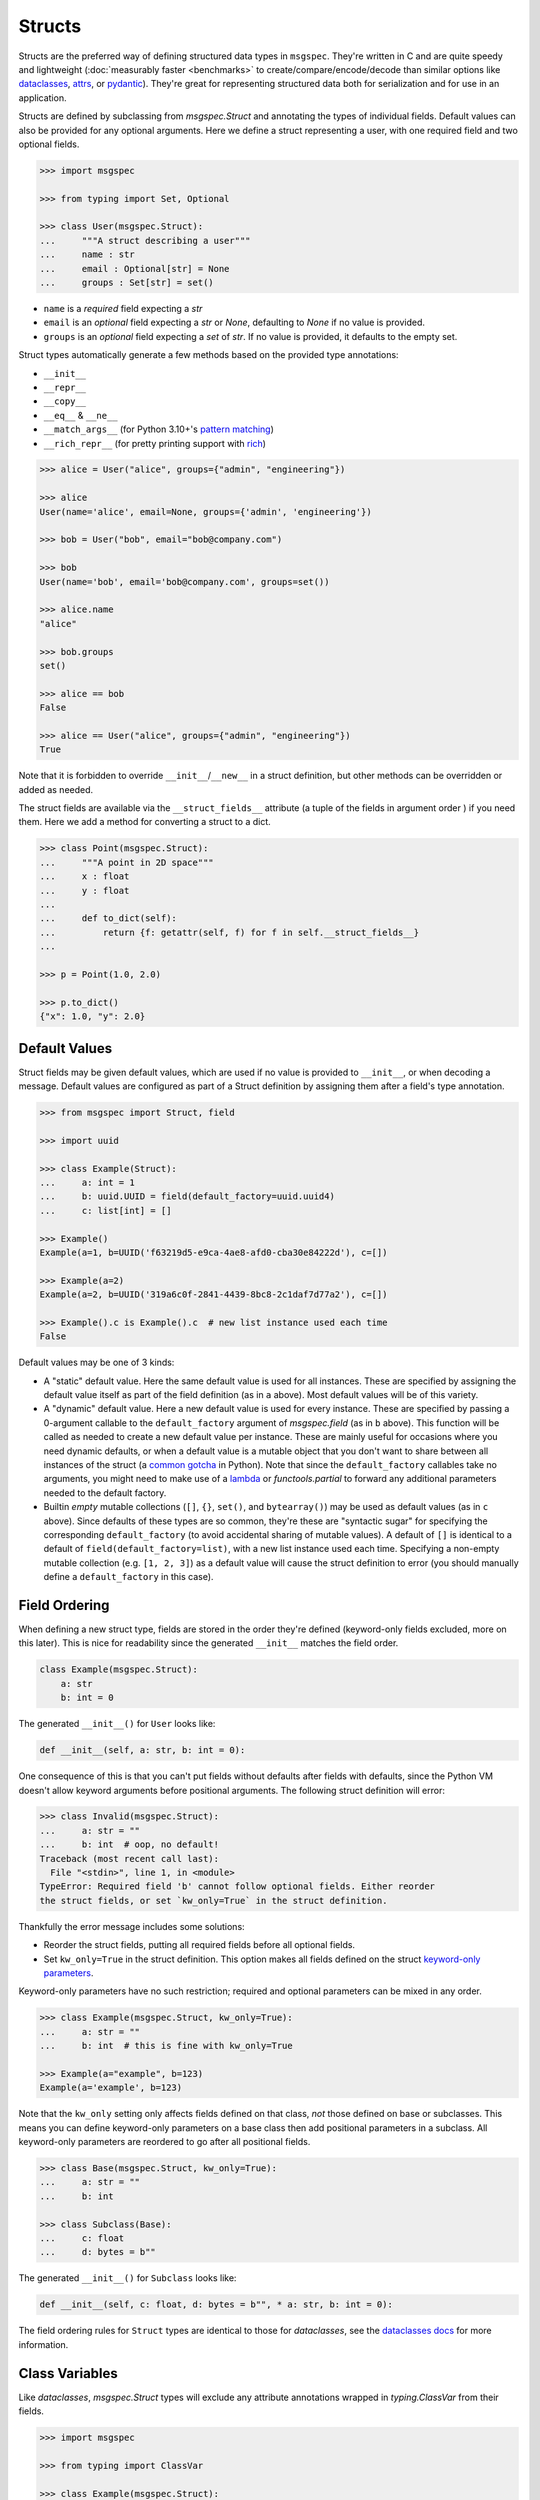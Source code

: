 Structs
=======

Structs are the preferred way of defining structured data types in ``msgspec``.
They're written in C and are quite speedy and lightweight (:doc:`measurably
faster <benchmarks>` to create/compare/encode/decode than similar options like
dataclasses_, attrs_, or pydantic_). They're great for representing structured
data both for serialization and for use in an application.

Structs are defined by subclassing from `msgspec.Struct` and annotating the
types of individual fields. Default values can also be provided for any
optional arguments. Here we define a struct representing a user, with one
required field and two optional fields.

.. code-block:: python

    >>> import msgspec

    >>> from typing import Set, Optional

    >>> class User(msgspec.Struct):
    ...     """A struct describing a user"""
    ...     name : str
    ...     email : Optional[str] = None
    ...     groups : Set[str] = set()

- ``name`` is a *required* field expecting a `str`

- ``email`` is an *optional* field expecting a `str` or `None`, defaulting to
  `None` if no value is provided.

- ``groups`` is an *optional* field expecting a `set` of `str`. If no value is
  provided, it defaults to the empty set.

Struct types automatically generate a few methods based on the provided type
annotations:

- ``__init__``
- ``__repr__``
- ``__copy__``
- ``__eq__`` & ``__ne__``
- ``__match_args__`` (for Python 3.10+'s `pattern matching`_)
- ``__rich_repr__`` (for pretty printing support with rich_)

.. code-block:: python

    >>> alice = User("alice", groups={"admin", "engineering"})

    >>> alice
    User(name='alice', email=None, groups={'admin', 'engineering'})

    >>> bob = User("bob", email="bob@company.com")

    >>> bob
    User(name='bob', email='bob@company.com', groups=set())

    >>> alice.name
    "alice"

    >>> bob.groups
    set()

    >>> alice == bob
    False

    >>> alice == User("alice", groups={"admin", "engineering"})
    True

Note that it is forbidden to override ``__init__``/``__new__`` in a struct
definition, but other methods can be overridden or added as needed.

The struct fields are available via the ``__struct_fields__`` attribute (a
tuple of the fields in argument order ) if you need them. Here we add a method
for converting a struct to a dict.

.. code-block:: python

    >>> class Point(msgspec.Struct):
    ...     """A point in 2D space"""
    ...     x : float
    ...     y : float
    ...
    ...     def to_dict(self):
    ...         return {f: getattr(self, f) for f in self.__struct_fields__}
    ...

    >>> p = Point(1.0, 2.0)

    >>> p.to_dict()
    {"x": 1.0, "y": 2.0}


Default Values
--------------

Struct fields may be given default values, which are used if no value is
provided to ``__init__``, or when decoding a message. Default values are
configured as part of a Struct definition by assigning them after a field's
type annotation.

.. code-block:: python

    >>> from msgspec import Struct, field

    >>> import uuid

    >>> class Example(Struct):
    ...     a: int = 1
    ...     b: uuid.UUID = field(default_factory=uuid.uuid4)
    ...     c: list[int] = []

    >>> Example()
    Example(a=1, b=UUID('f63219d5-e9ca-4ae8-afd0-cba30e84222d'), c=[])

    >>> Example(a=2)
    Example(a=2, b=UUID('319a6c0f-2841-4439-8bc8-2c1daf7d77a2'), c=[])

    >>> Example().c is Example().c  # new list instance used each time
    False

Default values may be one of 3 kinds:

- A "static" default value. Here the same default value is used for all
  instances. These are specified by assigning the default value itself as part
  of the field definition (as in ``a`` above). Most default values will be of
  this variety.

- A "dynamic" default value. Here a new default value is used for every
  instance. These are specified by passing a 0-argument callable to the
  ``default_factory`` argument of `msgspec.field` (as in ``b`` above). This
  function will be called as needed to create a new default value per instance.
  These are mainly useful for occasions where you need dynamic defaults, or
  when a default value is a mutable object that you don't want to share between
  all instances of the struct (a `common gotcha
  <https://docs.python-guide.org/writing/gotchas/#mutable-default-arguments>`_
  in Python). Note that since the ``default_factory`` callables take no
  arguments, you might need to make use of a lambda_ or `functools.partial` to
  forward any additional parameters needed to the default factory.

- Builtin *empty* mutable collections (``[]``, ``{}``, ``set()``, and
  ``bytearray()``) may be used as default values (as in ``c`` above). Since
  defaults of these types are so common, they're these are "syntactic sugar"
  for specifying the corresponding ``default_factory`` (to avoid accidental
  sharing of mutable values). A default of ``[]`` is identical to a default of
  ``field(default_factory=list)``, with a new list instance used each time.
  Specifying a non-empty mutable collection (e.g. ``[1, 2, 3]``) as a default
  value will cause the struct definition to error (you should manually define a
  ``default_factory`` in this case).

.. _struct-field-ordering:

Field Ordering
--------------

When defining a new struct type, fields are stored in the order they're defined
(keyword-only fields excluded, more on this later). This is nice for
readability since the generated ``__init__`` matches the field order.

.. code-block:: python

    class Example(msgspec.Struct):
        a: str
        b: int = 0

The generated ``__init__()`` for ``User`` looks like:

.. code-block:: python

    def __init__(self, a: str, b: int = 0):

One consequence of this is that you can't put fields without defaults after
fields with defaults, since the Python VM doesn't allow keyword arguments
before positional arguments. The following struct definition will error:

.. code-block:: python

   >>> class Invalid(msgspec.Struct):
   ...     a: str = ""
   ...     b: int  # oop, no default!
   Traceback (most recent call last):
     File "<stdin>", line 1, in <module>
   TypeError: Required field 'b' cannot follow optional fields. Either reorder
   the struct fields, or set `kw_only=True` in the struct definition.

Thankfully the error message includes some solutions:

- Reorder the struct fields, putting all required fields before all optional
  fields.

- Set ``kw_only=True`` in the struct definition. This option makes all fields
  defined on the struct `keyword-only parameters`_.

Keyword-only parameters have no such restriction; required and optional
parameters can be mixed in any order.

.. code-block:: python

   >>> class Example(msgspec.Struct, kw_only=True):
   ...     a: str = ""
   ...     b: int  # this is fine with kw_only=True

   >>> Example(a="example", b=123)
   Example(a='example', b=123)

Note that the ``kw_only`` setting only affects fields defined on that class,
*not* those defined on base or subclasses. This means you can define
keyword-only parameters on a base class then add positional parameters in a
subclass. All keyword-only parameters are reordered to go after all positional
fields.

.. code-block:: python

   >>> class Base(msgspec.Struct, kw_only=True):
   ...     a: str = ""
   ...     b: int

   >>> class Subclass(Base):
   ...     c: float
   ...     d: bytes = b""

The generated ``__init__()`` for ``Subclass`` looks like:

.. code-block:: python

    def __init__(self, c: float, d: bytes = b"", * a: str, b: int = 0):

The field ordering rules for ``Struct`` types are identical to those for
`dataclasses`, see the `dataclasses docs <dataclasses>`_ for more information.

Class Variables
---------------

Like `dataclasses`, `msgspec.Struct` types will exclude any attribute
annotations wrapped in `typing.ClassVar` from their fields.

.. code-block:: python

   >>> import msgspec

   >>> from typing import ClassVar

   >>> class Example(msgspec.Struct):
   ...     x: int
   ...     a_class_variable: ClassVar[int] = 2

   >>> Example.a_class_variable
   2

   >>> Example(1)  # only `x` is counted as a field
   Example(x=1)

Note that if using `PEP 563`_ "postponed evaluation of annotations" (e.g.
``from __future__ import annotations``) only the following spellings will work:

- ``ClassVar`` or ``ClassVar[<type>]``
- ``typing.ClassVar`` or ``typing.ClassVar[<type>]``

Importing ``ClassVar`` or ``typing`` under an aliased name (e.g. ``import
typing as typ`` or ``from typing import ClassVar as CV``) will not be properly
detected.

Type Validation
---------------

Unlike some other libraries (e.g. pydantic_), the type annotations on a
`msgspec.Struct` class are not checked at runtime during normal use. Types are
only checked when *decoding* a serialized message when using a `typed decoder
<typed-deserialization>`.

.. code-block:: python

    >>> import msgspec

    >>> class Point(msgspec.Struct):
    ...     x: float
    ...     y: float

    >>> # Improper types in *your* code aren't checked at runtime
    ... Point(x=1, y="oops")
    Point(x=1, y='oops')

    >>> # Improper types when decoding *are* checked at runtime
    ... msgspec.json.decode(b'{"x": 1.0, "y": "oops"}', type=Point)
    Traceback (most recent call last):
      File "<stdin>", line 1, in <module>
    msgspec.ValidationError: Expected `float`, got `str` - at `$.y`

This is intentional. Static type checkers like mypy_/pyright_ work well with
``msgspec``, and can be used to catch bugs without ever running your code. When
possible, static tools or unit tests should be preferred over adding expensive
runtime checks which slow down every ``__init__`` call.

The input(s) to your programs however cannot be checked statically, as they
aren't known until runtime. As such, ``msgspec`` does perform type validation
when decoding messages (provided an expected decode type is provided). This
validation is fast enough that it is *negligible in cost* - there is no added
performance benefit when not using it. In fact, in most cases it's faster to
decode a message into a type validated `msgspec.Struct` than into an untyped
`dict`.


Pattern Matching
----------------

If using Python 3.10+, `msgspec.Struct` types can be used in `pattern matching`_
blocks. Replicating an example from `PEP 636`_:

.. code-block:: python

    # NOTE: this example requires Python 3.10+
    >>> import msgspec

    >>> class Point(msgspec.Struct):
    ...     x: float
    ...     y: float

    >>> def where_is(point):
    ...     match point:
    ...         case Point(0, 0):
    ...             print("Origin")
    ...         case Point(0, y):
    ...             print(f"Y={y}")
    ...         case Point(x, 0):
    ...             print(f"X={x}")
    ...         case Point():
    ...             print("Somewhere else")
    ...         case _:
    ...             print("Not a point")

    >>> where_is(Point(0, 6))
    "Y=6"


Equality and Order
------------------

By default struct types define an ``__eq__`` method based on the type
definition. This enables support for equality comparisons. Additionally, you
may configure ``order=True`` to make a struct type *orderable* through
generation of ``__lt__``, ``__le__``, ``__gt__``, and ``__ge__`` methods. These
methods compare and order instances of a struct type the same as if they were
tuples of their field values (in definition order).

.. code-block:: python

    >>> class Point(msgspec.Struct, order=True):
    ...     x: float
    ...     y: float

    >>> Point(1, 2) == Point(1, 2)
    True

    >>> Point(1, 2) < Point(3, 4)
    True


In *rare* instances you may opt to disable generation of the ``__eq__`` method
by configuring ``eq=False``.  Equality checks will then fall back to *identity
comparisons*, where the only value a struct instance of that type will compare
equal to is itself.

.. code-block:: python

    >>> class Point(msgspec.Struct, eq=False):
    ...     x: float
    ...     y: float


    >>> p = Point(1, 2)

    >>> p == Point(1, 2)
    False

    >>> p == p  # identity comparison only
    True


Frozen Instances
----------------

A struct type can optionally be marked as "frozen" by specifying
``frozen=True``. This disables modifying attributes after initialization, and
adds a ``__hash__`` method to the class definition. Note that for the
``__hash__`` to work, all fields on the struct must also be hashable.

.. code-block:: python

    >>> class Point(msgspec.Struct, frozen=True):
    ...     """This struct is immutable & hashable"""
    ...     x: float
    ...     y: float
    ...

    >>> p = Point(1.0, 2.0)

    >>> {p: 1}  # frozen structs are hashable, and can be keys in dicts
    {Point(1.0, 2.0): 1}

    >>> p.x = 2.0  # frozen structs cannot be modified after creation
    Traceback (most recent call last):
        ...
    AttributeError: immutable type: 'Point'


.. _struct-tagged-unions:

Tagged Unions
-------------

By default a serialized struct only contains information on the *values*
present in the struct instance - no information is serialized noting which
struct type corresponds to the message. Instead, the user is expected to
know the type the message corresponds to, and pass that information
appropriately to the decoder.

.. code-block:: python

    >>> import msgspec

    >>> class Get(msgspec.Struct):
    ...     key: str

    >>> msg = msgspec.json.encode(Get("my key"))

    >>> msg  # No type information present in the message
    b'{"key":"my key"}'

    >>> msgspec.json.decode(msg, type=Get)
    Get(key='my key')

In most cases this works well - schemas are often simple and each value may
only correspond to at most one Struct type. However, sometimes you may have a
message (or a field in a message) that may contain one of a number of different
structured types. In this case we need some way to determine the type of the
message from the message itself!

``msgspec`` handles this through the use of `Tagged Unions`_. A new field (the
"tag field") is added to the serialized representation of all struct types in
the union. Each struct type associates a different value (the "tag") with this
field. When the decoder encounters a tagged union it decodes the tag first and
uses it to determine the type to use when decoding the rest of the object. This
process is efficient and makes determining the type of a serialized message
unambiguous.

The quickest way to enable tagged unions is to set ``tag=True`` when defining
every struct type in the union. In this case ``tag_field`` defaults to
``"type"``, and ``tag`` defaults to the struct class name (e.g. ``"Get"``).

.. code-block:: python

    >>> import msgspec

    >>> from typing import Union

    >>> # Pass in ``tag=True`` to tag the structs using the default configuration
    ... class Get(msgspec.Struct, tag=True):
    ...     key: str

    >>> class Put(msgspec.Struct, tag=True):
    ...     key: str
    ...     val: str

    >>> msg = msgspec.json.encode(Get("my key"))

    >>> msg  # "type" is the tag field, "Get" is the tag
    b'{"type":"Get","key":"my key"}'

    >>> # Create a decoder for decoding either Get or Put
    ... dec = msgspec.Decoder(Union[Get, Put])

    >>> # The tag value is used to determine the message type
    ... dec.decode(b'{"type": "Put", "key": "my key", "val": "my val"}')
    Put(key='my key', val='my val')

    >>> dec.decode(b'{"type": "Get", "key": "my key"}')
    Get(key='my key')

    >>> # A tagged union can also contain non-struct types.
    ... msgspec.json.decode(
    ...     b'123',
    ...     type=Union[Get, Put, int]
    ... )
    123

If you want to change this behavior to use a different tag field and/or value,
you can further configure things through the ``tag_field`` and ``tag`` kwargs.
A struct's tagging configuration is determined as follows.

- If ``tag`` and ``tag_field`` are ``None`` (the default), or ``tag=False``,
  then the struct is considered "untagged". The struct is serialized with only
  its standard fields, and cannot participate in ``Union`` types with other
  structs.

- If either ``tag`` or ``tag_field`` are non-None, then the struct is
  considered "tagged". The struct is serialized with an additional field (the
  ``tag_field``) mapping to its corresponding ``tag`` value. It can participate
  in ``Union`` types with other structs, provided they all share the same
  ``tag_field`` and have unique ``tag`` values.

- If a struct is tagged, ``tag_field`` defaults to ``"type"`` if not provided
  or inherited. This can be overridden by passing a tag field explicitly (e.g.
  ``tag_field="kind"``). Note that ``tag_field`` must not conflict with any
  other field names in the struct, and must be the same for all struct types in
  a union.

- If a struct is tagged, ``tag`` defaults to the class name (e.g. ``"Get"``) if
  not provided or inherited. This can be overridden by passing a string (or
  less commonly an integer) value explicitly (e.g. ``tag="get"``).  ``tag`` can
  also be passed a callable that takes the class name and returns a valid tag
  value (e.g. ``tag=str.lower``). Note that tag values must be unique for all
  struct types in a union, and ``str`` and ``int`` tag types cannot both be
  used within the same union.

If you like subclassing, both ``tag_field`` and ``tag`` are inheritable by
subclasses, allowing configuration to be set once on a base class and reused
for all struct types you wish to tag.

.. code-block:: python

    >>> import msgspec

    >>> from typing import Union

    >>> # Create a base class for tagged structs, where:
    ... # - the tag field is "op"
    ... # - the tag is the class name lowercased
    ... class TaggedBase(msgspec.Struct, tag_field="op", tag=str.lower):
    ...     pass

    >>> # Use the base class to pass on the configuration
    ... class Get(TaggedBase):
    ...     key: str

    >>> class Put(TaggedBase):
    ...     key: str
    ...     val: str

    >>> msg = msgspec.json.encode(Get("my key"))

    >>> msg  # "op" is the tag field, "get" is the tag
    b'{"op":"get","key":"my key"}'

    >>> # Create a decoder for decoding either Get or Put
    ... dec = msgspec.json.Decoder(Union[Get, Put])

    >>> # The tag value is used to determine the message type
    ... dec.decode(b'{"op": "put", "key": "my key", "val": "my val"}')
    Put(key='my key', val='my val')

    >>> dec.decode(b'{"op": "get", "key": "my key"}')
    Get(key='my key')


.. _omit_defaults:

Omitting Default Values
-----------------------

By default, ``msgspec`` encodes all fields in a Struct type, including optional
fields (those configured with a default value).

.. code-block:: python

    >>> import msgspec

    >>> class User(msgspec.Struct):
    ...     name : str
    ...     email : Optional[str] = None
    ...     groups : Set[str] = set()

    >>> alice = User("alice")

    >>> alice  # email & groups are using the default values
    User(name='alice', email=None, groups=set())

    >>> msgspec.json.encode(alice)  # default values are present in encoded message
    b'{"name":"alice","email":null,"groups":[]}'

If the default values are known on the decoding end (making serializing them
redundant), it may be beneficial and desired to omit default values from the
encoded message. This can be done by configuring ``omit_defaults=True`` as part
of the Struct definition:

.. code-block:: python

    >>> import msgspec

    >>> class User(msgspec.Struct, omit_defaults=True):
    ...     name : str
    ...     email : Optional[str] = None
    ...     groups : Set[str] = set()

    >>> alice = User("alice")

    >>> msgspec.json.encode(alice)  # default values are omitted
    b'{"name":"alice"}'

    >>> bob = User("bob", email="bob@company.com")

    >>> msgspec.json.encode(bob)
    b'{"name":"bob","email":"bob@company.com"}'

Omitting defaults reduces the size of the encoded message, and often also
improves encoding and decoding performance (since there's less work to do).

Note that detection of default values is optimized for performance; in certain
situations a default value may still be encoded. For the curious, the current
detection logic is as follows:

.. code-block:: python

    >>> def matches_default(value: Any, default: Any) -> bool:
    ...     """Whether a value matches the default for a field"""
    ...     if value is default:
    ...         return True
    ...     if type(value) != type(default):
    ...         return False
    ...     if type(value) in (list, set, dict) and (len(value) == len(default) == 0):
    ...         return True
    ...     return False


.. _forbid-unknown-fields:

Forbidding Unknown Fields
-------------------------

By default ``msgspec`` will skip unknown fields encountered when decoding into
``Struct`` types. This is normally desired, as it allows for
:doc:`schema-evolution` and more flexible decoding.

One downside is that typos may go unnoticed when decoding ``Struct`` types with
optional fields. For example:

.. code-block:: python

    >>> class Example(msgspec.Struct):
    ...     field_one: int
    ...     field_two: bool = False

    >>> msgspec.json.decode(
    ...     b'{"field_one": 1, "field_twoo": true}',  # oops, a typo
    ...     type=Example
    ... )
    Example(field_one=1, field_two=False)

In this example, the misspelled ``"field_twoo"`` is ignored since no field with
that name exists. Since ``field_two`` has a default value, the default is used
and no error is raised for a missing field.

To prevent typos like this, you can configure ``forbid_unknown_fields=True`` as
part of the struct definition. If this option is enabled, any unknown fields
encountered will result in an error.

.. code-block:: python

    >>> class Example(msgspec.Struct, forbid_unknown_fields=True):
    ...     field_one: int
    ...     field_two: bool = False

    >>> msgspec.json.decode(
    ...     b'{"field_one": 1, "field_twoo": true}',  # oops, a typo
    ...     type=Example
    ... )
    Traceback (most recent call last):
      File "<stdin>", line 1, in <module>
    msgspec.ValidationError: Object contains unknown field `field_twoo`


Renaming Fields
---------------

Sometimes you want the field name used in the encoded message to differ from
the name used your Python code. Perhaps you want a ``camelCase`` naming
convention in your JSON messages, but to use ``snake_case`` field names in
Python.

``msgspec`` supports two places for configuring a field's name used for
encoding/decoding:

**On the field definition**

If you're only renaming a few fields, you might find configuring the new names
as part of the field definition to be the simplest option. To do this you can
use the ``name`` argument in `msgspec.field`. Any fields declared with this
option will use the new name for encoding/decoding.

.. code-block:: python

    >>> import msgspec

    >>> class Example(msgspec.Struct):
    ...     x: int
    ...     y: int
    ...     z: int = msgspec.field(name="field_z")  # renamed to "field_z"

    >>> # Python code uses the original field names
    ... ex = Example(x=1, y=2, z=3)

    >>> # Encoded messages use the renamed field names
    ... msgspec.json.encode(ex)
    b'{"x":1,"y":2,"field_z":3}'

    >>> # Decoding also uses the renamed field names
    ... msgspec.json.decode(b'{"x": 1, "y": 2, "field_z": 3}', type=Example)
    Example(x=1, y=2, z=3)

**On the struct definition**

If you're renaming lots of fields (especially if you're renaming them with a
naming convention like ``camelCase``), you may wish to make use of the
``rename`` configuration option in the `Struct` definition instead. This can
take a few different values:

- ``None``: the default, no field renaming (``example_field``)
- ``"lower"``: lowercase all fields (``example_field``)
- ``"upper"``: uppercase all fields (``EXAMPLE_FIELD``)
- ``"camel"``: camelCase all fields (``exampleField``)
- ``"pascal"``: PascalCase all fields (``ExampleField``)
- A mapping from field names to the renamed names. Field names missing from the
  mapping will not be renamed.
- A callable (signature ``rename(name: str) -> Optional[str]``) to use to
  rename all field names. Note that ``None`` for a return value indicates the
  original field name should be used.

The renamed field names are used for encoding and decoding only, any python
code will still refer to them using their original names.

.. code-block:: python

    >>> import msgspec

    >>> class Example(msgspec.Struct, rename="camel"):
    ...     """A struct with fields renamed using camelCase"""
    ...     field_one: int
    ...     field_two: str

    >>> # Python code uses the original field names
    ... ex = Example(1, field_two="two")

    >>> # Encoded messages use the renamed field names
    ... msgspec.json.encode(ex)
    b'{"fieldOne":1,"fieldTwo":"two"}'

    >>> # Decoding uses the renamed field names
    ... msgspec.json.decode(b'{"fieldOne": 3, "fieldTwo": "four"}', type=Example)
    Example(field_one=3, field_two='four')

    >>> # Decoding errors also use the renamed field names
    ... msgspec.json.decode(b'{"fieldOne": 5}', type=Example)
    Traceback (most recent call last):
      File "<stdin>", line 1, in <module>
    msgspec.ValidationError: Object missing required field `fieldTwo`

If renaming to camelCase, you may run into issues if your field names contain
acronyms (e.g. ``FQDN`` in ``setHostnameAsFQDN``). Some JSON style guides
prefer to fully-uppercase these components (``FQDN``), but ``msgspec`` has no
way to know if a component is an acroynm or not (and so will result in
``Fqdn``). As such, we recommend using an explicit dict mapping for renaming if
generating `Struct` types to match an existing API.

.. code-block:: python

    # https://kubernetes.io/docs/reference/generated/kubernetes-api/v1.19/#podspec-v1-core
    # An explicit mapping from python name -> JSON field name
    v1podspec_names = {
        ...
        "service_account_name": "serviceAccountName",
        "set_hostname_as_fqdn": "setHostnameAsFQDN",
        ...
    }

    # Pass the mapping to `rename` to explicitly rename all fields
    class V1PodSpec(msgspec.Struct, rename=v1podspec_names):
        ...
        service_account_name: str = ""
        set_hostname_as_fqdn: bool = False
        ...


Note that if both the ``rename`` configuration option and the ``name`` arg to
`msgspec.field` are used, names set explicitly via `msgspec.field` take
precedence.

.. code-block:: python

    >>> import msgspec

    >>> class Example(msgspec.Struct, rename="camel"):
    ...     field_x: int
    ...     field_y: int = msgspec.field(name="y")  # set explicitly

    >>> msgspec.json.encode(Example(1, 2))
    b'{"fieldX":1,"y":2}'


Encoding/Decoding as Arrays
---------------------------

By default Struct objects encode the same dicts, with both the keys and values
present in the message.

.. code-block:: python

    >>> import msgspec

    >>> class Point(msgspec.Struct):
    ...     x: int
    ...     y: int

    >>> msgspec.json.encode(Point(1, 2))
    b'{"x":1,"y":2}'

If you need higher performance (at the cost of more inscrutable message
encoding), you can set ``array_like=True`` on a struct definition. Structs with
this option enabled are encoded/decoded as array-like types, removing the field
names from the encoded message. This can provide on average another ~2x speedup
for decoding (and ~1.5x speedup for encoding).

.. code-block:: python

    >>> class Point2(msgspec.Struct, array_like=True):
    ...     x: int
    ...     y: int

    >>> msgspec.json.encode(Point2(1, 2))
    b'[1,2]'

    >>> msgspec.json.decode(b'[3,4]', type=Point2)
    Point2(x=3, y=4)

Note that :ref:`struct-tagged-unions` also work with structs with
``array_like=True``. In this case the tag is encoded as the first item in the
array, and is used to determine which type in the union to use when decoding.

.. code-block:: python

    >>> import msgspec

    >>> from typing import Union

    >>> class Get(msgspec.Struct, tag=True, array_like=True):
    ...     key: str

    >>> class Put(msgspec.Struct, tag=True, array_like=True):
    ...     key: str
    ...     val: str

    >>> msgspec.json.encode(Get("my key"))
    b'["Get","my key"]'

    >>> msgspec.json.decode(
    ...     b'["Put", "my key", "my val"]',
    ...     type=Union[Get, Put]
    ... )
    Put(key='my key', val='my val')


Runtime Definition
------------------

In some cases it can be useful to dynamically generate `msgspec.Struct` classes
at runtime. This can be handled through the use of `msgspec.defstruct`, which
has a signature similar to `dataclasses.make_dataclass`. See
`msgspec.defstruct` for more information.

.. code-block:: python

    >>> import msgspec

    >>> Point = msgspec.defstruct("Point", [("x", float), ("y", float)])

    >>> p = Point(1.0, 2.0)

    >>> p
    Point(x=1.0, y=2.0)


.. _struct-gc:

Disabling Garbage Collection (Advanced)
---------------------------------------

.. warning::

    This is an advanced optimization, and only recommended for users who fully
    understand the implications of disabling the GC.

Python uses `reference counting`_ to detect when memory can be freed, with a
periodic `cyclic garbage collector`_ pass to detect and free cyclic references.
Garbage collection (GC) is triggered by the number of uncollected GC-enabled
(objects that contain other objects) objects passing a certain threshold. This
design means that garbage collection passes often run during code that creates
a lot of objects (for example, deserializing a large message).

By default, `msgspec.Struct` types will only be tracked if they contain a
reference to a tracked object themselves. This means that structs referencing
only scalar values (ints, strings, bools, ...) won't contribute to GC load, but
structs referencing containers (lists, dicts, structs, ...) will.

.. code-block:: python

    >>> import msgspec

    >>> from typing import Any

    >>> import gc

    >>> class Example(msgspec.Struct):
    ...     x: Any
    ...     y: Any

    >>> ex1 = Example(1, "two")

    >>> # ex1 is untracked, since it only references untracked objects
    ... gc.is_tracked(ex1)
    False

    >>> ex2 = Example([1, 2, 3], (4, 5, 6))

    >>> # ex2 is tracked, since it references tracked objects
    ... gc.is_tracked(ex2)
    True

If you *are certain* that your struct types can *never* participate in a
reference cycle, you *may* find a :ref:`performance boost
<struct-gc-benchmark>` from setting ``gc=False`` on a struct definition. This
boost is tricky to measure in isolation, since it should only result in the
garbage collector not running as frequently - an integration benchmark is
recommended to determine if this is worthwhile for your workload. A workload is
likely to benefit from this optimization in the following situations:

- You're allocating a lot of struct objects at once (for example, decoding a
  large object). Setting ``gc=False`` on these types will reduce the
  likelihood of a GC pass occurring while decoding, improving application
  latency.
- You have a large number of long-lived struct objects. Setting ``gc=False``
  on these types will reduce the load on the GC during collection cycles of
  later generations.

Struct types with ``gc=False`` will never be tracked, even if they reference
container types. It is your responsibility to ensure cycles with these objects
don't occur, as a cycle containing only ``gc=False`` structs will *never* be
collected (leading to a memory leak).

.. _type annotations: https://docs.python.org/3/library/typing.html
.. _pattern matching: https://docs.python.org/3/reference/compound_stmts.html#the-match-statement
.. _PEP 636: https://peps.python.org/pep-0636/
.. _PEP 563: https://peps.python.org/pep-0563/
.. _dataclasses: https://docs.python.org/3/library/dataclasses.html
.. _attrs: https://www.attrs.org/en/stable/index.html
.. _pydantic: https://pydantic-docs.helpmanual.io/
.. _mypy: https://mypy.readthedocs.io/en/stable/
.. _pyright: https://github.com/microsoft/pyright
.. _reference counting: https://en.wikipedia.org/wiki/Reference_counting
.. _cyclic garbage collector: https://devguide.python.org/garbage_collector/
.. _tagged unions: https://en.wikipedia.org/wiki/Tagged_union
.. _rich: https://rich.readthedocs.io/en/stable/pretty.html
.. _keyword-only parameters: https://docs.python.org/3/glossary.html#term-parameter
.. _lambda: https://docs.python.org/3/tutorial/controlflow.html#lambda-expressions
